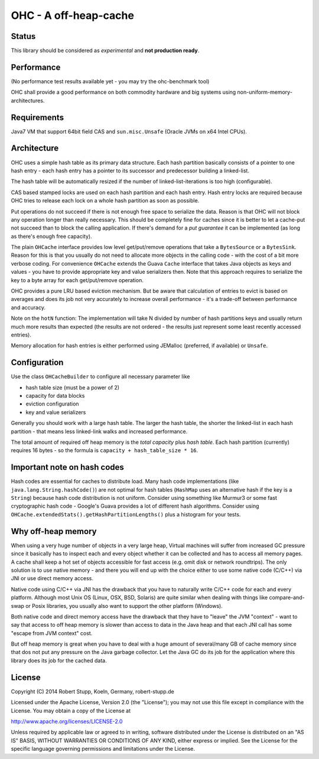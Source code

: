 OHC - A off-heap-cache
======================

Status
------

This library should be considered as *experimental* and **not production ready**.

Performance
-----------

(No performance test results available yet - you may try the ohc-benchmark tool)

OHC shall provide a good performance on both commodity hardware and big systems using non-uniform-memory-architectures.

Requirements
------------

Java7 VM that support 64bit field CAS and ``sun.misc.Unsafe`` (Oracle JVMs on x64 Intel CPUs).

Architecture
------------

OHC uses a simple hash table as its primary data structure. Each hash partition basically consists of a pointer
to one hash entry - each hash entry has a pointer to its successor and predecessor
building a linked-list.

The hash table will be automatically resized if the number of linked-list-iterations is too high (configurable).

CAS based stamped locks are used on each hash partition and each hash entry. Hash entry locks are
required because OHC tries to release each lock on a whole hash partition as soon as possible.

Put operations do not succeed if there is not enough free space to serialize the data. Reason is that OHC will
not block any operation longer than really necessary. This should be completely fine for caches since it is better
to let a cache-put not succeed than to block the calling application. If there's demand for a *put guarantee*
it can be implemented (as long as there's enough free capacity).

The plain ``OHCache`` interface provides low level get/put/remove operations that take a ``BytesSource`` or a
``BytesSink``. Reason for this is that you usually do not need to allocate more objects in the calling code -
with the cost of a bit more verbose coding. For convenience ``OHCache`` extends the Guava ``Cache`` interface
that takes Java objects as keys and values - you have to provide appropriate key and value serializers then.
Note that this approach requires to serialize the key to a byte array for each get/put/remove operation.

OHC provides a pure LRU based eviction mechanism. But be aware that calculation of entries to evict is based on averages
and does its job not very accurately to increase overall performance - it's a trade-off between performance
and accuracy.

Note on the ``hotN`` function: The implementation will take N divided by number of hash partitions keys and usually
return much more results than expected (the results are not ordered - the results just represent some least
recently accessed entries).

Memory allocation for hash entries is either performed using JEMalloc (preferred, if available) or ``Unsafe``.

Configuration
-------------

Use the class ``OHCacheBuilder`` to configure all necessary parameter like

- hash table size (must be a power of 2)
- capacity for data blocks
- eviction configuration
- key and value serializers

Generally you should work with a large hash table. The larger the hash table, the shorter the linked-list in each
hash partition - that means less linked-link walks and increased performance.

The total amount of required off heap memory is the *total capacity* plus *hash table*. Each hash partition (currently)
requires 16 bytes - so the formula is ``capacity + hash_table_size * 16``.

Important note on hash codes
----------------------------

Hash codes are essential for caches to distribute load. Many hash code implementations
(like ``java.lang.String.hashCode()``) are not optimal for hash tables (``HashMap`` uses an alternative
hash if the key is a ``String``) because hash code distribution is not uniform. Consider using something
like Murmur3 or some fast cryptographic hash code - Google's Guava provides a lot of different hash algorithms.
Consider using ``OHCache.extendedStats().getHashPartitionLengths()`` plus a histogram for your tests.

Why off-heap memory
-------------------

When using a very huge number of objects in a very large heap, Virtual machines will suffer from increased GC
pressure since it basically has to inspect each and every object whether it can be collected and has to access all
memory pages. A cache shall keep a hot set of objects accessible for fast access (e.g. omit disk or network
roundtrips). The only solution is to use native memory - and there you will end up with the choice either
to use some native code (C/C++) via JNI or use direct memory access.

Native code using C/C++ via JNI has the drawback that you have to naturally write C/C++ code for each and
every platform. Although most Unix OS (Linux, OSX, BSD, Solaris) are quite similar when dealing with things
like compare-and-swap or Posix libraries, you usually also want to support the other platform (Windows).

Both native code and direct memory access have the drawback that they have to "leave" the JVM "context" -
want to say that access to off heap memory is slower than access to data in the Java heap and that each JNI call
has some "escape from JVM context" cost.

But off heap memory is great when you have to deal with a huge amount of several/many GB of cache memory since
that dos not put any pressure on the Java garbage collector. Let the Java GC do its job for the application where
this library does its job for the cached data.

License
-------

Copyright (C) 2014 Robert Stupp, Koeln, Germany, robert-stupp.de

Licensed under the Apache License, Version 2.0 (the "License");
you may not use this file except in compliance with the License.
You may obtain a copy of the License at

http://www.apache.org/licenses/LICENSE-2.0

Unless required by applicable law or agreed to in writing, software
distributed under the License is distributed on an "AS IS" BASIS,
WITHOUT WARRANTIES OR CONDITIONS OF ANY KIND, either express or implied.
See the License for the specific language governing permissions and
limitations under the License.
